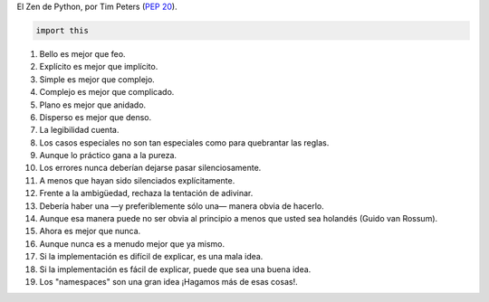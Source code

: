 .. title: El Zen de Python
.. slug: zen
.. type: text
.. template: pagina.tmpl

El Zen de Python, por Tim Peters (:PEP:`20`).

.. code:: python

   import this

#. Bello es mejor que feo.
#. Explícito es mejor que implícito.
#. Simple es mejor que complejo.
#. Complejo es mejor que complicado.
#. Plano es mejor que anidado.
#. Disperso es mejor que denso.
#. La legibilidad cuenta.
#. Los casos especiales no son tan especiales como para quebrantar las reglas.
#. Aunque lo práctico gana a la pureza.
#. Los errores nunca deberían dejarse pasar silenciosamente.
#. A menos que hayan sido silenciados explícitamente.
#. Frente a la ambigüedad, rechaza la tentación de adivinar.
#. Debería haber una —y preferiblemente sólo una— manera obvia de hacerlo.
#. Aunque esa manera puede no ser obvia al principio a menos que usted sea holandés (Guido van Rossum).
#. Ahora es mejor que nunca.
#. Aunque nunca es a menudo mejor que ya mismo.
#. Si la implementación es difícil de explicar, es una mala idea.
#. Si la implementación es fácil de explicar, puede que sea una buena idea.
#. Los "namespaces" son una gran idea ¡Hagamos más de esas cosas!.
